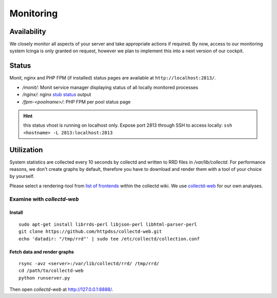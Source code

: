 Monitoring
==========

Availability
------------

We closely monitor all aspects of your server and take appropriate actions if required.
By now, access to our monitoring system Icinga is only granted on request, however we plan
to implement this into a next version of our cockpit.

Status
------

Monit, nginx and PHP FPM (if installed) status pages are available at ``http://localhost:2813/``.

* `/monit/`: Monit service manager displaying status of all locally monitored processes
* `/nginx/`: nginx `stub status <http://nginx.org/en/docs/http/ngx_http_stub_status_module.html>`__ output
* `/fpm-<poolname>/`: PHP FPM per pool status page

.. hint:: this status vhost is running on localhost only. Expose port 2813 through SSH to access locally: ``ssh <hostname> -L 2813:localhost:2813``

Utilization
-----------

System statistics are collected every 10 seconds by collectd and written to RRD files in
`/var/lib/collectd`. For performance reasons, we don't create graphs by default, therefore you have
to download and render them with a tool of your choice by yourself.

Please select a rendering-tool from `list of frontends <https://collectd.org/wiki/index.php/List_of_front-ends>`__
within the collectd wiki. We use `collectd-web <https://github.com/httpdss/collectd-web>`__ for our own analyses.


Examine with `collectd-web`
~~~~~~~~~~~~~~~~~~~~~~~~~~~

Install
^^^^^^^

::

  sudo apt-get install librrds-perl libjson-perl libhtml-parser-perl
  git clone https://github.com/httpdss/collectd-web.git
  echo 'datadir: "/tmp/rrd"' | sudo tee /etc/collectd/collection.conf


Fetch data and render graphs
^^^^^^^^^^^^^^^^^^^^^^^^^^^^


::

  rsync -avz <server>:/var/lib/collectd/rrd/ /tmp/rrd/
  cd /path/to/collectd-web
  python runserver.py

Then open `collectd-web` at http://127.0.0.1:8888/.

